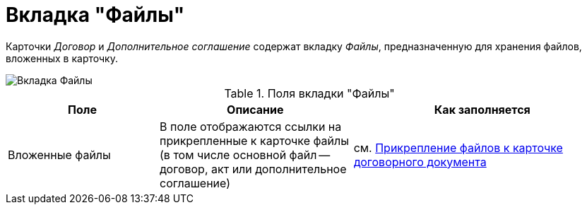 = Вкладка "Файлы"

Карточки _Договор_ и _Дополнительное соглашение_ содержат вкладку _Файлы_, предназначенную для хранения файлов, вложенных в карточку.

image::Card_Tab_Attache_Files.png[Вкладка Файлы]

.Поля вкладки "Файлы"
[cols="25%,32%,43%",options="header"]
|===
|Поле |Описание |Как заполняется
|Вложенные файлы |В поле отображаются ссылки на прикрепленные к карточке файлы (в том числе основной файл -- договор, акт или дополнительное соглашение) |см. xref:task_Attach_File_to_Doc.adoc[Прикрепление файлов к карточке договорного документа]
|===
